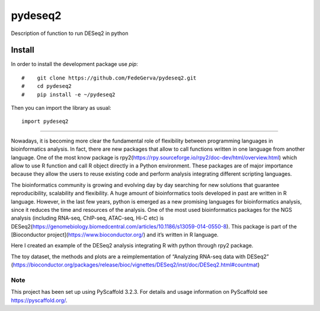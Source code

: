 ========
pydeseq2
========
Description of function to run DESeq2 in python

Install
-------
In order to install the development package use `pip`::

#    git clone https://github.com/FedeGerva/pydeseq2.git 
#    cd pydeseq2
#    pip install -e ~/pydeseq2

Then you can import the library as usual::

    import pydeseq2

===========

Nowadays, it is becoming more clear the fundamental role of flexibility between programming languages in bioinformatics analysis. In fact, there are new packages that allow to call functions written in one language from another language. One of the most know package is rpy2(https://rpy.sourceforge.io/rpy2/doc-dev/html/overview.html) which allow to use R function and call R object directly in a Python environment. These packages are of major importance because they allow the users to reuse existing code and perform analysis integrating different scripting languages.

The bioinformatics community is growing and evolving day by day searching for new solutions that guarantee reproducibility, scalability and flexibility. A huge amount of bioinformatics tools developed in past are written in R language. However, in the last few years, python is emerged as a new promising languages for bioinformatics analysis, since it reduces the time and resources of the analysis. One of the most used bioinformatics packages for the NGS analysis (including RNA-seq, ChIP-seq, ATAC-seq, Hi-C etc) is DESeq2(https://genomebiology.biomedcentral.com/articles/10.1186/s13059-014-0550-8). This package is part of the [Bioconductor project](https://www.bioconductor.org/) and it’s written in R language.

Here I created an example of the DESeq2 analysis integrating R with python through rpy2 package.

The toy dataset, the methods and plots are a reimplementation of “Analyzing RNA-seq data with DESeq2” (https://bioconductor.org/packages/release/bioc/vignettes/DESeq2/inst/doc/DESeq2.html#countmat)

Note
====

This project has been set up using PyScaffold 3.2.3. For details and usage
information on PyScaffold see https://pyscaffold.org/.
